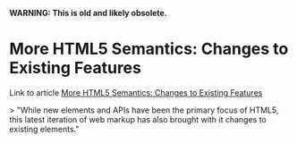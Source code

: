 *WARNING: This is old and likely obsolete.*

* More HTML5 Semantics: Changes to Existing Features
  :PROPERTIES:
  :CAPTURE_DATE: [2017-03-02 Thu 08:32]
  :LINK:     https://www.sitepoint.com/more-html5-semantics-changes-to-existing-features/?utm_source=frontendfocus&utm_medium=email
  :TITLE:    More HTML5 Semantics: Changes to Existing Features
  :DESCRIPTION: While new elements and APIs have been the primary focus of HTML5, this latest iteration of web markup has also brought with it changes to existing elements.
  :END:

Link to article [[https://www.sitepoint.com/more-html5-semantics-changes-to-existing-features/][More HTML5 Semantics: Changes to Existing Features]]

> "While new elements and APIs have been the primary focus of HTML5, this latest iteration of web markup has also brought with it changes to existing elements."


